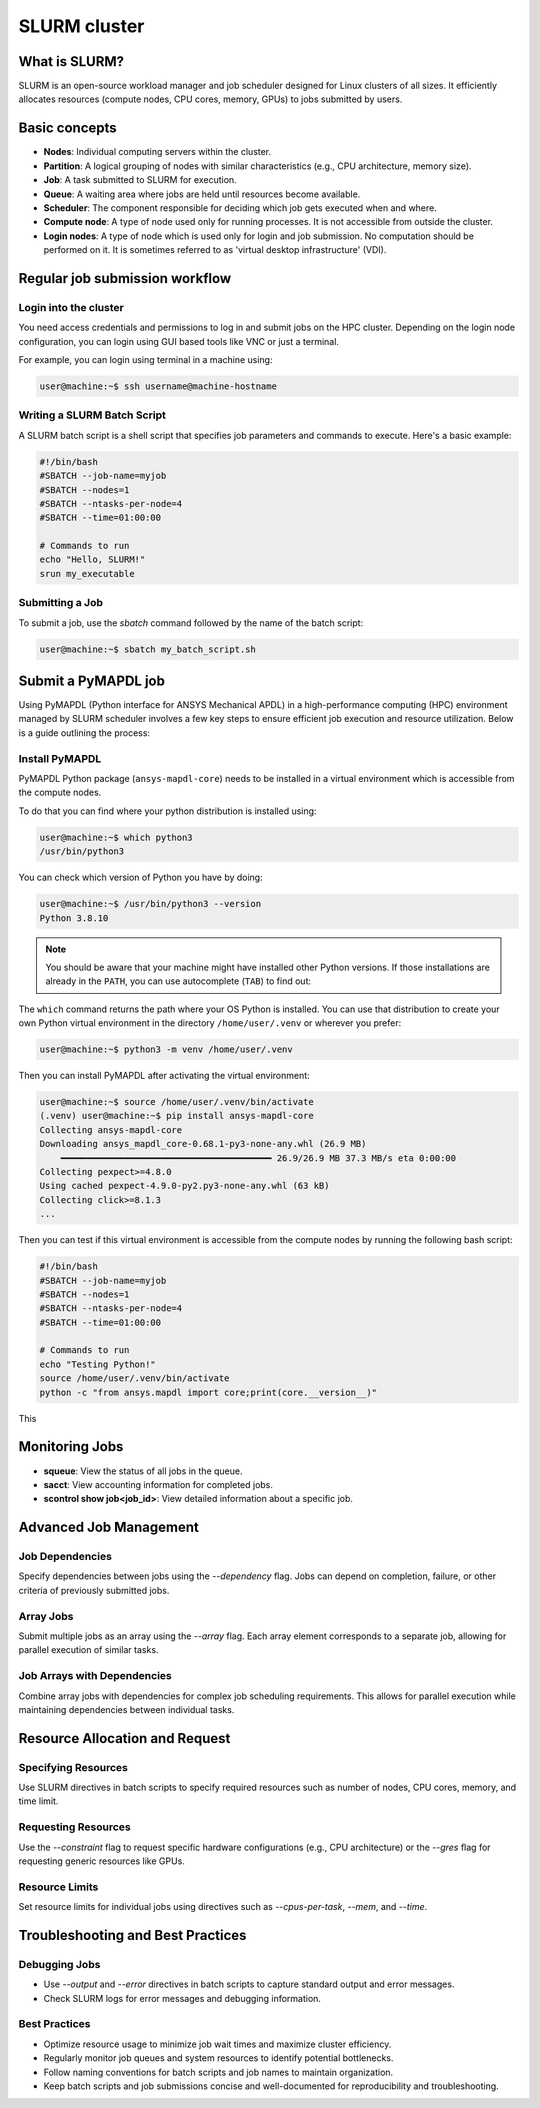 
.. _ref_hpc_slurm:

=============
SLURM cluster
=============

What is SLURM?
==============

SLURM is an open-source workload manager and job scheduler designed for Linux
clusters of all sizes. It efficiently allocates resources (compute nodes, CPU
cores, memory, GPUs) to jobs submitted by users.


Basic concepts
==============

- **Nodes**: Individual computing servers within the cluster. 
- **Partition**: A logical grouping of nodes with similar characteristics
  (e.g., CPU architecture, memory size). 
- **Job**: A task submitted to SLURM for execution. 
- **Queue**: A waiting area where jobs are held until resources become available. 
- **Scheduler**: The component responsible for deciding which job gets executed
  when and where.
- **Compute node**: A type of node used only for running processes. It is not accessible from outside the cluster.
- **Login nodes**: A type of node which is used only for login and job submission. No computation should be performed on it. It is sometimes referred to as 'virtual desktop infrastructure' (VDI).


Regular job submission workflow
===============================

Login into the cluster
----------------------

You need access credentials and permissions to log in and submit jobs on the HPC cluster.
Depending on the login node configuration, you can login using GUI based tools like VNC or just a terminal.

For example, you can login using terminal in a machine using:

.. code:: console

    user@machine:~$ ssh username@machine-hostname


Writing a SLURM Batch Script
----------------------------

A SLURM batch script is a shell script that specifies
job parameters and commands to execute. Here's a basic example:

.. code:: bash
    
    #!/bin/bash
    #SBATCH --job-name=myjob
    #SBATCH --nodes=1
    #SBATCH --ntasks-per-node=4
    #SBATCH --time=01:00:00

    # Commands to run
    echo "Hello, SLURM!"
    srun my_executable


Submitting a Job
----------------
To submit a job, use the `sbatch` command followed by the name of
the batch script:

.. code:: console
    
    user@machine:~$ sbatch my_batch_script.sh


Submit a PyMAPDL job
====================

Using PyMAPDL (Python interface for ANSYS Mechanical APDL) in a high-performance
computing (HPC) environment managed by SLURM scheduler involves a few key steps
to ensure efficient job execution and resource utilization. Below is a guide
outlining the process:


Install PyMAPDL
---------------

PyMAPDL Python package (``ansys-mapdl-core``) needs to be installed in a virtual environment which is accessible from the compute nodes.

To do that you can find where your python distribution is installed using:

.. code:: console

    user@machine:~$ which python3
    /usr/bin/python3

You can check which version of Python you have by doing:

.. code:: console

    user@machine:~$ /usr/bin/python3 --version
    Python 3.8.10

.. note:: 
    You should be aware that your machine might have installed other Python versions.
    If those installations are already in the ``PATH``, you can use autocomplete (``TAB``)
    to find out:

    .. console:: console

        $ which python3[tab]
        python3             python3-intel64     python3.10-config   python3.11          python3.12          python3.8           python3.8-intel64   python3.9-config  
        python3-config      python3.10          python3.10-intel64  python3.11-config   python3.12-config   python3.8-config    python3.9 
        $ which python3.10

The ``which`` command returns the path where your OS Python is installed.
You can use that distribution to create your own Python virtual environment in the directory ``/home/user/.venv`` or wherever you prefer:

.. code:: console

    user@machine:~$ python3 -m venv /home/user/.venv

Then you can install PyMAPDL after activating the virtual environment:

.. code:: console

    user@machine:~$ source /home/user/.venv/bin/activate
    (.venv) user@machine:~$ pip install ansys-mapdl-core
    Collecting ansys-mapdl-core
    Downloading ansys_mapdl_core-0.68.1-py3-none-any.whl (26.9 MB)
        ━━━━━━━━━━━━━━━━━━━━━━━━━━━━━━━━━━━━━━━━ 26.9/26.9 MB 37.3 MB/s eta 0:00:00
    Collecting pexpect>=4.8.0
    Using cached pexpect-4.9.0-py2.py3-none-any.whl (63 kB)
    Collecting click>=8.1.3
    ...

Then you can test if this virtual environment is accessible from the compute nodes by
running the following bash script:

.. code:: bash

    #!/bin/bash
    #SBATCH --job-name=myjob
    #SBATCH --nodes=1
    #SBATCH --ntasks-per-node=4
    #SBATCH --time=01:00:00

    # Commands to run
    echo "Testing Python!"
    source /home/user/.venv/bin/activate
    python -c "from ansys.mapdl import core;print(core.__version__)"

This 

Monitoring Jobs
===============

- **squeue**: View the status of all jobs in the queue. 
- **sacct**: View accounting information for completed jobs. 
- **scontrol show job<job_id>**: View detailed information about a specific job.


Advanced Job Management
=======================

Job Dependencies
----------------
Specify dependencies between jobs using the `--dependency` flag.
Jobs can depend on completion, failure, or other criteria of previously submitted jobs.

Array Jobs
----------
Submit multiple jobs as an array using the `--array` flag. Each array
element corresponds to a separate job, allowing for parallel execution of similar tasks.

Job Arrays with Dependencies
----------------------------
Combine array jobs with dependencies for complex job
scheduling requirements. This allows for parallel execution while maintaining dependencies
between individual tasks.

Resource Allocation and Request
===============================

Specifying Resources
--------------------
Use SLURM directives in batch scripts to specify required
resources such as number of nodes, CPU cores, memory, and time limit.

Requesting Resources
--------------------
Use the `--constraint` flag to request specific hardware
configurations (e.g., CPU architecture) or the `--gres` flag for requesting generic
resources like GPUs.

Resource Limits
---------------
Set resource limits for individual jobs using directives such as
`--cpus-per-task`, `--mem`, and `--time`.

Troubleshooting and Best Practices
==================================

Debugging Jobs
--------------
- Use `--output` and `--error` directives in batch scripts to capture
  standard output and error messages. 

- Check SLURM logs for error messages and debugging information.

Best Practices
--------------
- Optimize resource usage to minimize job wait times and maximize cluster efficiency.
- Regularly monitor job queues and system resources to identify potential bottlenecks.
- Follow naming conventions for batch scripts and job names to maintain organization.
- Keep batch scripts and job submissions concise and well-documented 
  for reproducibility and troubleshooting.
